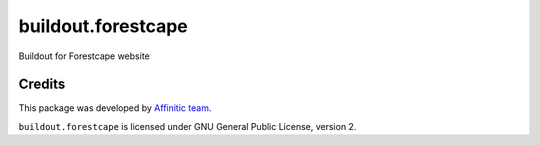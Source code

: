 buildout.forestcape
===================

Buildout for Forestcape website


Credits
-------

This package was developed by `Affinitic team <https://github/affinitic>`_.

.. image:: http://www.affinitic.be/affinitic_logo.png
   :alt: Affinitic website
   :target: http://www.affinitic.be

``buildout.forestcape`` is licensed under GNU General Public License, version 2.
